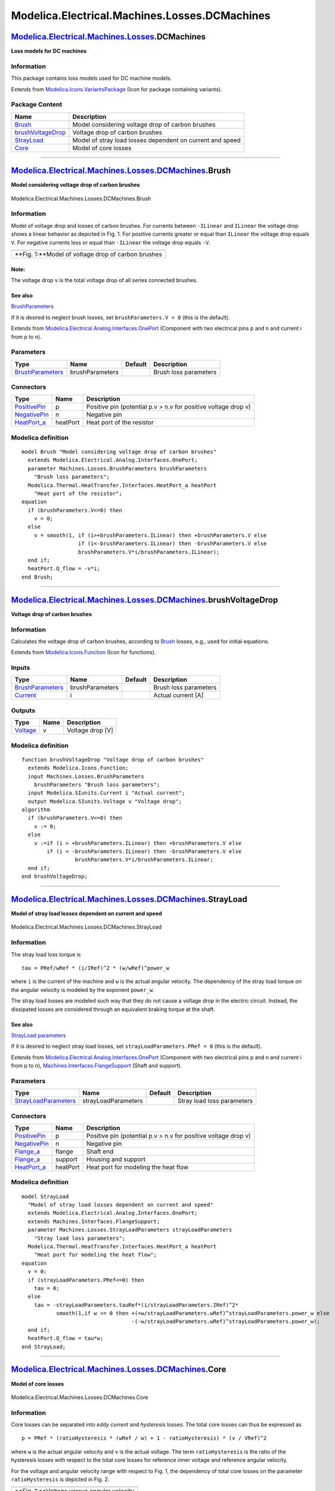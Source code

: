 ==============================================
Modelica.Electrical.Machines.Losses.DCMachines
==============================================

`Modelica.Electrical.Machines.Losses <Modelica_Electrical_Machines_Losses.html#Modelica.Electrical.Machines.Losses>`_.DCMachines
--------------------------------------------------------------------------------------------------------------------------------

**Loss models for DC machines**

Information
~~~~~~~~~~~

::

This package contains loss models used for DC machine models.

::

Extends from
`Modelica.Icons.VariantsPackage <Modelica_Icons_VariantsPackage.html#Modelica.Icons.VariantsPackage>`_
(Icon for package containing variants).

Package Content
~~~~~~~~~~~~~~~

+---------------------------------------------------------------------------------------------------------------------------------------------------------------------------------------------------------------+-------------------------------------------------------------+
| Name                                                                                                                                                                                                          | Description                                                 |
+===============================================================================================================================================================================================================+=============================================================+
| |image4| `Brush <Modelica_Electrical_Machines_Losses_DCMachines.html#Modelica.Electrical.Machines.Losses.DCMachines.Brush>`_                                                                                  | Model considering voltage drop of carbon brushes            |
+---------------------------------------------------------------------------------------------------------------------------------------------------------------------------------------------------------------+-------------------------------------------------------------+
| |image5| `brushVoltageDrop <Modelica_Electrical_Machines_Losses_DCMachines.html#Modelica.Electrical.Machines.Losses.DCMachines.brushVoltageDrop>`_                                                            | Voltage drop of carbon brushes                              |
+---------------------------------------------------------------------------------------------------------------------------------------------------------------------------------------------------------------+-------------------------------------------------------------+
| |image6| `StrayLoad <Modelica_Electrical_Machines_Losses_DCMachines.html#Modelica.Electrical.Machines.Losses.DCMachines.StrayLoad>`_                                                                          | Model of stray load losses dependent on current and speed   |
+---------------------------------------------------------------------------------------------------------------------------------------------------------------------------------------------------------------+-------------------------------------------------------------+
| |image7| `Core <Modelica_Electrical_Machines_Losses_DCMachines.html#Modelica.Electrical.Machines.Losses.DCMachines.Core>`_                                                                                    | Model of core losses                                        |
+---------------------------------------------------------------------------------------------------------------------------------------------------------------------------------------------------------------+-------------------------------------------------------------+

--------------

|image8| `Modelica.Electrical.Machines.Losses.DCMachines <Modelica_Electrical_Machines_Losses_DCMachines.html#Modelica.Electrical.Machines.Losses.DCMachines>`_.Brush
---------------------------------------------------------------------------------------------------------------------------------------------------------------------

**Model considering voltage drop of carbon brushes**

.. figure:: Modelica.Electrical.Machines.Losses.DCMachines.BrushD.png
   :align: center
   :alt: Modelica.Electrical.Machines.Losses.DCMachines.Brush

   Modelica.Electrical.Machines.Losses.DCMachines.Brush

Information
~~~~~~~~~~~

::

Model of voltage drop and losses of carbon brushes. For currents between
``-ILinear`` and ``ILinear`` the voltage drop shows a linear behavior as
depicted in Fig. 1. For positive currents greater or equal than
``ILinear`` the voltage drop equals ``V``. For negative currents less or
equal than ``-ILinear`` the voltage drop equals ``-V``.

+------------------------------------------------------+
| |image10|                                            |
+------------------------------------------------------+
| **Fig. 1:**Model of voltage drop of carbon brushes   |
+------------------------------------------------------+

Note:
^^^^^

The voltage drop ``v`` is the total voltage drop of all series connected
brushes.

See also
^^^^^^^^

`BrushParameters <Modelica_Electrical_Machines_Losses.html#Modelica.Electrical.Machines.Losses.BrushParameters>`_

If it is desired to neglect brush losses, set ``brushParameters.V = 0``
(this is the default).

::

Extends from
`Modelica.Electrical.Analog.Interfaces.OnePort <Modelica_Electrical_Analog_Interfaces.html#Modelica.Electrical.Analog.Interfaces.OnePort>`_
(Component with two electrical pins p and n and current i from p to n).

Parameters
~~~~~~~~~~

+---------------------------------------------------------------------------------------------------------------------+-------------------+-----------+-------------------------+
| Type                                                                                                                | Name              | Default   | Description             |
+=====================================================================================================================+===================+===========+=========================+
| `BrushParameters <Modelica_Electrical_Machines_Losses.html#Modelica.Electrical.Machines.Losses.BrushParameters>`_   | brushParameters   |           | Brush loss parameters   |
+---------------------------------------------------------------------------------------------------------------------+-------------------+-----------+-------------------------+

Connectors
~~~~~~~~~~

+----------------------------------------------------------------------------------------------------------------------+------------+------------------------------------------------------------------+
| Type                                                                                                                 | Name       | Description                                                      |
+======================================================================================================================+============+==================================================================+
| `PositivePin <Modelica_Electrical_Analog_Interfaces.html#Modelica.Electrical.Analog.Interfaces.PositivePin>`_        | p          | Positive pin (potential p.v > n.v for positive voltage drop v)   |
+----------------------------------------------------------------------------------------------------------------------+------------+------------------------------------------------------------------+
| `NegativePin <Modelica_Electrical_Analog_Interfaces.html#Modelica.Electrical.Analog.Interfaces.NegativePin>`_        | n          | Negative pin                                                     |
+----------------------------------------------------------------------------------------------------------------------+------------+------------------------------------------------------------------+
| `HeatPort\_a <Modelica_Thermal_HeatTransfer_Interfaces.html#Modelica.Thermal.HeatTransfer.Interfaces.HeatPort_a>`_   | heatPort   | Heat port of the resistor                                        |
+----------------------------------------------------------------------------------------------------------------------+------------+------------------------------------------------------------------+

Modelica definition
~~~~~~~~~~~~~~~~~~~

::

    model Brush "Model considering voltage drop of carbon brushes"
      extends Modelica.Electrical.Analog.Interfaces.OnePort;
      parameter Machines.Losses.BrushParameters brushParameters 
        "Brush loss parameters";
      Modelica.Thermal.HeatTransfer.Interfaces.HeatPort_a heatPort 
        "Heat port of the resistor";
    equation 
      if (brushParameters.V<=0) then
        v = 0;
      else
        v = smooth(1, if (i>+brushParameters.ILinear) then +brushParameters.V else 
                      if (i<-brushParameters.ILinear) then -brushParameters.V else 
                      brushParameters.V*i/brushParameters.ILinear);
      end if;
      heatPort.Q_flow = -v*i;
    end Brush;

--------------

|image11| `Modelica.Electrical.Machines.Losses.DCMachines <Modelica_Electrical_Machines_Losses_DCMachines.html#Modelica.Electrical.Machines.Losses.DCMachines>`_.brushVoltageDrop
---------------------------------------------------------------------------------------------------------------------------------------------------------------------------------

**Voltage drop of carbon brushes**

Information
~~~~~~~~~~~

::

Calculates the voltage drop of carbon brushes, according to
`Brush <Modelica_Electrical_Machines_Losses_DCMachines.html#Modelica.Electrical.Machines.Losses.DCMachines.Brush>`_
losses, e.g., used for initial equations.

::

Extends from
`Modelica.Icons.Function <Modelica_Icons.html#Modelica.Icons.Function>`_
(Icon for functions).

Inputs
~~~~~~

+---------------------------------------------------------------------------------------------------------------------+-------------------+-----------+-------------------------+
| Type                                                                                                                | Name              | Default   | Description             |
+=====================================================================================================================+===================+===========+=========================+
| `BrushParameters <Modelica_Electrical_Machines_Losses.html#Modelica.Electrical.Machines.Losses.BrushParameters>`_   | brushParameters   |           | Brush loss parameters   |
+---------------------------------------------------------------------------------------------------------------------+-------------------+-----------+-------------------------+
| `Current <Modelica_SIunits.html#Modelica.SIunits.Current>`_                                                         | i                 |           | Actual current [A]      |
+---------------------------------------------------------------------------------------------------------------------+-------------------+-----------+-------------------------+

Outputs
~~~~~~~

+---------------------------------------------------------------+--------+--------------------+
| Type                                                          | Name   | Description        |
+===============================================================+========+====================+
| `Voltage <Modelica_SIunits.html#Modelica.SIunits.Voltage>`_   | v      | Voltage drop [V]   |
+---------------------------------------------------------------+--------+--------------------+

Modelica definition
~~~~~~~~~~~~~~~~~~~

::

    function brushVoltageDrop "Voltage drop of carbon brushes"
      extends Modelica.Icons.Function;
      input Machines.Losses.BrushParameters
        brushParameters "Brush loss parameters";
      input Modelica.SIunits.Current i "Actual current";
      output Modelica.SIunits.Voltage v "Voltage drop";
    algorithm 
      if (brushParameters.V<=0) then
        v := 0;
      else
        v :=if (i > +brushParameters.ILinear) then +brushParameters.V else 
            if (i < -brushParameters.ILinear) then -brushParameters.V else 
                     brushParameters.V*i/brushParameters.ILinear;
      end if;
    end brushVoltageDrop;

--------------

|image12| `Modelica.Electrical.Machines.Losses.DCMachines <Modelica_Electrical_Machines_Losses_DCMachines.html#Modelica.Electrical.Machines.Losses.DCMachines>`_.StrayLoad
--------------------------------------------------------------------------------------------------------------------------------------------------------------------------

**Model of stray load losses dependent on current and speed**

.. figure:: Modelica.Electrical.Machines.Losses.DCMachines.StrayLoadD.png
   :align: center
   :alt: Modelica.Electrical.Machines.Losses.DCMachines.StrayLoad

   Modelica.Electrical.Machines.Losses.DCMachines.StrayLoad

Information
~~~~~~~~~~~

::

The stray load loss torque is

::

      tau = PRef/wRef * (i/IRef)^2 * (w/wRef)^power_w

where ``i`` is the current of the machine and ``w`` is the actual
angular velocity. The dependency of the stray load torque on the angular
velocity is modeled by the exponent ``power_w``.

The stray load losses are modeled such way that they do not cause a
voltage drop in the electric circuit. Instead, the dissipated losses are
considered through an equivalent braking torque at the shaft.

See also
^^^^^^^^

`StrayLoad
parameters <Modelica_Electrical_Machines_Losses.html#Modelica.Electrical.Machines.Losses.StrayLoadParameters>`_

If it is desired to neglect stray load losses, set
``strayLoadParameters.PRef = 0`` (this is the default).

::

Extends from
`Modelica.Electrical.Analog.Interfaces.OnePort <Modelica_Electrical_Analog_Interfaces.html#Modelica.Electrical.Analog.Interfaces.OnePort>`_
(Component with two electrical pins p and n and current i from p to n),
`Machines.Interfaces.FlangeSupport <Modelica_Electrical_Machines_Interfaces.html#Modelica.Electrical.Machines.Interfaces.FlangeSupport>`_
(Shaft and support).

Parameters
~~~~~~~~~~

+-----------------------------------------------------------------------------------------------------------------------------+-----------------------+-----------+------------------------------+
| Type                                                                                                                        | Name                  | Default   | Description                  |
+=============================================================================================================================+=======================+===========+==============================+
| `StrayLoadParameters <Modelica_Electrical_Machines_Losses.html#Modelica.Electrical.Machines.Losses.StrayLoadParameters>`_   | strayLoadParameters   |           | Stray load loss parameters   |
+-----------------------------------------------------------------------------------------------------------------------------+-----------------------+-----------+------------------------------+

Connectors
~~~~~~~~~~

+----------------------------------------------------------------------------------------------------------------------+------------+------------------------------------------------------------------+
| Type                                                                                                                 | Name       | Description                                                      |
+======================================================================================================================+============+==================================================================+
| `PositivePin <Modelica_Electrical_Analog_Interfaces.html#Modelica.Electrical.Analog.Interfaces.PositivePin>`_        | p          | Positive pin (potential p.v > n.v for positive voltage drop v)   |
+----------------------------------------------------------------------------------------------------------------------+------------+------------------------------------------------------------------+
| `NegativePin <Modelica_Electrical_Analog_Interfaces.html#Modelica.Electrical.Analog.Interfaces.NegativePin>`_        | n          | Negative pin                                                     |
+----------------------------------------------------------------------------------------------------------------------+------------+------------------------------------------------------------------+
| `Flange\_a <Modelica_Mechanics_Rotational_Interfaces.html#Modelica.Mechanics.Rotational.Interfaces.Flange_a>`_       | flange     | Shaft end                                                        |
+----------------------------------------------------------------------------------------------------------------------+------------+------------------------------------------------------------------+
| `Flange\_a <Modelica_Mechanics_Rotational_Interfaces.html#Modelica.Mechanics.Rotational.Interfaces.Flange_a>`_       | support    | Housing and support                                              |
+----------------------------------------------------------------------------------------------------------------------+------------+------------------------------------------------------------------+
| `HeatPort\_a <Modelica_Thermal_HeatTransfer_Interfaces.html#Modelica.Thermal.HeatTransfer.Interfaces.HeatPort_a>`_   | heatPort   | Heat port for modeling the heat flow                             |
+----------------------------------------------------------------------------------------------------------------------+------------+------------------------------------------------------------------+

Modelica definition
~~~~~~~~~~~~~~~~~~~

::

    model StrayLoad 
      "Model of stray load losses dependent on current and speed"
      extends Modelica.Electrical.Analog.Interfaces.OnePort;
      extends Machines.Interfaces.FlangeSupport;
      parameter Machines.Losses.StrayLoadParameters strayLoadParameters 
        "Stray load loss parameters";
      Modelica.Thermal.HeatTransfer.Interfaces.HeatPort_a heatPort 
        "Heat port for modeling the heat flow";
    equation 
      v = 0;
      if (strayLoadParameters.PRef<=0) then
        tau = 0;
      else
        tau = -strayLoadParameters.tauRef*(i/strayLoadParameters.IRef)^2*
               smooth(1,if w >= 0 then +(+w/strayLoadParameters.wRef)^strayLoadParameters.power_w else 
                                       -(-w/strayLoadParameters.wRef)^strayLoadParameters.power_w);
      end if;
      heatPort.Q_flow = tau*w;
    end StrayLoad;

--------------

|image13| `Modelica.Electrical.Machines.Losses.DCMachines <Modelica_Electrical_Machines_Losses_DCMachines.html#Modelica.Electrical.Machines.Losses.DCMachines>`_.Core
---------------------------------------------------------------------------------------------------------------------------------------------------------------------

**Model of core losses**

.. figure:: Modelica.Electrical.Machines.Losses.DCMachines.CoreD.png
   :align: center
   :alt: Modelica.Electrical.Machines.Losses.DCMachines.Core

   Modelica.Electrical.Machines.Losses.DCMachines.Core

Information
~~~~~~~~~~~

::

Core losses can be separated into *eddy current* and *hysteresis*
losses. The total core losses can thus be expressed as

::

      p = PRef * (ratioHysteresis * (wRef / w) + 1 - ratioHysteresis) * (v / VRef)^2

where ``w`` is the actual angular velocity and ``v`` is the actual
voltage. The term ``ratioHysteresis`` is the ratio of the hysteresis
losses with respect to the total core losses for reference inner voltage
and reference angular velocity.

For the voltage and angular velocity range with respect to Fig. 1, the
dependency of total core losses on the parameter ``ratioHysteresis`` is
depicted in Fig. 2.

+----------------------------------------------+
| |image15|                                    |
+----------------------------------------------+
| **Fig. 1:**Voltage versus angular velocity   |
+----------------------------------------------+

+-------------------------------------------------------------------------------------+
| |image17|                                                                           |
+-------------------------------------------------------------------------------------+
| **Fig. 2:**Core losses versus angular velocity with parameter ``ratioHysteresis``   |
+-------------------------------------------------------------------------------------+

Note
^^^^

In the current implementation it is assumed that
``ratioHysteresis = 0``. This parameter cannot be changed due to
compatibility reasons.

See also
^^^^^^^^

`Core loss
parameters <Modelica_Electrical_Machines_Losses.html#Modelica.Electrical.Machines.Losses.CoreParameters>`_

::

Extends from
`Modelica.Electrical.Analog.Interfaces.OnePort <Modelica_Electrical_Analog_Interfaces.html#Modelica.Electrical.Analog.Interfaces.OnePort>`_
(Component with two electrical pins p and n and current i from p to n).

Parameters
~~~~~~~~~~

+-------------------------------------------------------------------------------------------------------------------+------------------+-----------+--------------------------------------------+
| Type                                                                                                              | Name             | Default   | Description                                |
+===================================================================================================================+==================+===========+============================================+
| `CoreParameters <Modelica_Electrical_Machines_Losses.html#Modelica.Electrical.Machines.Losses.CoreParameters>`_   | coreParameters   |           | Armature core losses                       |
+-------------------------------------------------------------------------------------------------------------------+------------------+-----------+--------------------------------------------+
| Losses                                                                                                            |
+-------------------------------------------------------------------------------------------------------------------+------------------+-----------+--------------------------------------------+
| `AngularVelocity <Modelica_SIunits.html#Modelica.SIunits.AngularVelocity>`_                                       | w                |           | Remagnetization angular velocity [rad/s]   |
+-------------------------------------------------------------------------------------------------------------------+------------------+-----------+--------------------------------------------+

Connectors
~~~~~~~~~~

+----------------------------------------------------------------------------------------------------------------------+------------+------------------------------------------------------------------+
| Type                                                                                                                 | Name       | Description                                                      |
+======================================================================================================================+============+==================================================================+
| `PositivePin <Modelica_Electrical_Analog_Interfaces.html#Modelica.Electrical.Analog.Interfaces.PositivePin>`_        | p          | Positive pin (potential p.v > n.v for positive voltage drop v)   |
+----------------------------------------------------------------------------------------------------------------------+------------+------------------------------------------------------------------+
| `NegativePin <Modelica_Electrical_Analog_Interfaces.html#Modelica.Electrical.Analog.Interfaces.NegativePin>`_        | n          | Negative pin                                                     |
+----------------------------------------------------------------------------------------------------------------------+------------+------------------------------------------------------------------+
| `HeatPort\_a <Modelica_Thermal_HeatTransfer_Interfaces.html#Modelica.Thermal.HeatTransfer.Interfaces.HeatPort_a>`_   | heatPort   | Heat port for modeling the heat flow                             |
+----------------------------------------------------------------------------------------------------------------------+------------+------------------------------------------------------------------+

Modelica definition
~~~~~~~~~~~~~~~~~~~

::

    model Core "Model of core losses"
      extends Modelica.Electrical.Analog.Interfaces.OnePort;
      parameter Machines.Losses.CoreParameters coreParameters(final m=1) 
        "Armature core losses";
      Modelica.Thermal.HeatTransfer.Interfaces.HeatPort_a heatPort 
        "Heat port for modeling the heat flow";
      input Modelica.SIunits.AngularVelocity w "Remagnetization angular velocity";
      Modelica.SIunits.Conductance Gc "Variable core loss conductance";
    protected 
      Modelica.SIunits.AngularVelocity wLimit = noEvent(max(noEvent(abs(w)),coreParameters.wMin)) 
        "Limited angular velocity";
    equation 
      if (coreParameters.PRef<=0) then
        Gc = 0;
        i = 0;
      else
        Gc = coreParameters.GcRef;
        // * (coreParameters.wRef/wLimit*coreParameters.ratioHysteresis + 1 - coreParameters.ratioHysteresis);
        i = Gc*v;
      end if;
      heatPort.Q_flow = -v*i;
    end Core;

--------------

`Automatically generated <http://www.3ds.com/>`_ Fri Nov 12 16:29:04
2010.

.. |Modelica.Electrical.Machines.Losses.DCMachines.Brush| image:: Modelica.Electrical.Machines.Losses.DCMachines.BrushS.png
.. |Modelica.Electrical.Machines.Losses.DCMachines.brushVoltageDrop| image:: Modelica.Electrical.Machines.Losses.DCMachines.brushVoltageDropS.png
.. |Modelica.Electrical.Machines.Losses.DCMachines.StrayLoad| image:: Modelica.Electrical.Machines.Losses.DCMachines.StrayLoadS.png
.. |Modelica.Electrical.Machines.Losses.DCMachines.Core| image:: Modelica.Electrical.Machines.Losses.DCMachines.CoreS.png
.. |image4| image:: Modelica.Electrical.Machines.Losses.DCMachines.BrushS.png
.. |image5| image:: Modelica.Electrical.Machines.Losses.DCMachines.brushVoltageDropS.png
.. |image6| image:: Modelica.Electrical.Machines.Losses.DCMachines.StrayLoadS.png
.. |image7| image:: Modelica.Electrical.Machines.Losses.DCMachines.CoreS.png
.. |image8| image:: Modelica.Electrical.Machines.Losses.DCMachines.BrushI.png
.. |image9| image:: ../Resources/Images/Electrical/Machines/brush.png
.. |image10| image:: ../Resources/Images/Electrical/Machines/brush.png
.. |image11| image:: Modelica.Electrical.Machines.Losses.DCMachines.brushVoltageDropI.png
.. |image12| image:: Modelica.Electrical.Machines.Losses.DCMachines.StrayLoadI.png
.. |image13| image:: Modelica.Electrical.Machines.Losses.DCMachines.CoreI.png
.. |image14| image:: ../Resources/Images/Electrical/Machines/corelossesVw.png
.. |image15| image:: ../Resources/Images/Electrical/Machines/corelossesVw.png
.. |image16| image:: ../Resources/Images/Electrical/Machines/corelossesPcw.png
.. |image17| image:: ../Resources/Images/Electrical/Machines/corelossesPcw.png
